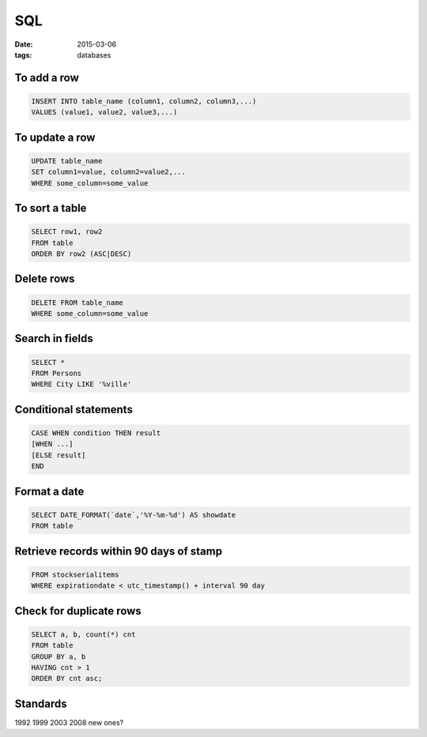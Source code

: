 SQL
===
:date: 2015-03-06
:tags: databases

To add a row
------------
.. code-block:: sql

 INSERT INTO table_name (column1, column2, column3,...)
 VALUES (value1, value2, value3,...)

To update a row
---------------
.. code-block:: sql

 UPDATE table_name
 SET column1=value, column2=value2,...
 WHERE some_column=some_value

To sort a table
---------------
.. code-block:: sql
   
 SELECT row1, row2
 FROM table
 ORDER BY row2 (ASC|DESC)

Delete rows
-----------
.. code-block:: sql

 DELETE FROM table_name
 WHERE some_column=some_value

Search in fields
----------------
.. code-block:: sql

 SELECT *
 FROM Persons
 WHERE City LIKE '%ville'

Conditional statements
----------------------
.. code-block:: sql

 CASE WHEN condition THEN result
 [WHEN ...]
 [ELSE result]
 END

Format a date
-------------
.. code-block:: sql

 SELECT DATE_FORMAT(`date`,'%Y-%m-%d') AS showdate 
 FROM table

Retrieve records within 90 days of stamp
----------------------------------------
.. code-block:: sql

 FROM stockserialitems
 WHERE expirationdate < utc_timestamp() + interval 90 day

Check for duplicate rows
------------------------
.. code-block:: sql

 SELECT a, b, count(*) cnt 
 FROM table
 GROUP BY a, b 
 HAVING cnt > 1
 ORDER BY cnt asc;

Standards
---------

1992
1999
2003
2008
new ones?
